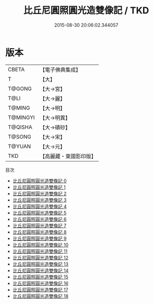 #+TITLE: 比丘尼圓照圓光造雙像記 / TKD

#+DATE: 2015-08-30 20:06:02.344057
* 版本
 |     CBETA|【電子佛典集成】|
 |         T|【大】     |
 |    T@GONG|【大→宮】   |
 |      T@LI|【大→麗】   |
 |    T@MING|【大→明】   |
 |  T@MINGYI|【大→明異】  |
 |   T@QISHA|【大→磧砂】  |
 |    T@SONG|【大→宋】   |
 |    T@YUAN|【大→元】   |
 |       TKD|【高麗藏・東國影印版】|
目次
 - [[file:KR6h0004_000.txt][比丘尼圓照圓光造雙像記 0]]
 - [[file:KR6h0004_001.txt][比丘尼圓照圓光造雙像記 1]]
 - [[file:KR6h0004_002.txt][比丘尼圓照圓光造雙像記 2]]
 - [[file:KR6h0004_003.txt][比丘尼圓照圓光造雙像記 3]]
 - [[file:KR6h0004_004.txt][比丘尼圓照圓光造雙像記 4]]
 - [[file:KR6h0004_005.txt][比丘尼圓照圓光造雙像記 5]]
 - [[file:KR6h0004_006.txt][比丘尼圓照圓光造雙像記 6]]
 - [[file:KR6h0004_007.txt][比丘尼圓照圓光造雙像記 7]]
 - [[file:KR6h0004_008.txt][比丘尼圓照圓光造雙像記 8]]
 - [[file:KR6h0004_009.txt][比丘尼圓照圓光造雙像記 9]]
 - [[file:KR6h0004_010.txt][比丘尼圓照圓光造雙像記 10]]
 - [[file:KR6h0004_011.txt][比丘尼圓照圓光造雙像記 11]]
 - [[file:KR6h0004_012.txt][比丘尼圓照圓光造雙像記 12]]
 - [[file:KR6h0004_013.txt][比丘尼圓照圓光造雙像記 13]]
 - [[file:KR6h0004_014.txt][比丘尼圓照圓光造雙像記 14]]
 - [[file:KR6h0004_015.txt][比丘尼圓照圓光造雙像記 15]]
 - [[file:KR6h0004_016.txt][比丘尼圓照圓光造雙像記 16]]
 - [[file:KR6h0004_017.txt][比丘尼圓照圓光造雙像記 17]]
 - [[file:KR6h0004_018.txt][比丘尼圓照圓光造雙像記 18]]
